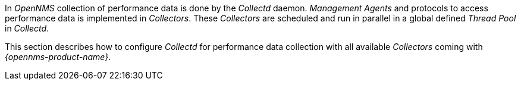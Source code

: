 
// Allow GitHub image rendering
:imagesdir: ../../../images

In _OpenNMS_ collection of performance data is done by the _Collectd_ daemon.
_Management Agents_ and protocols to access performance data is implemented in _Collectors_.
These _Collectors_ are scheduled and run in parallel in a global defined _Thread Pool_ in _Collectd_.

This section describes how to configure _Collectd_ for performance data collection with all available _Collectors_ coming with _{opennms-product-name}_.
